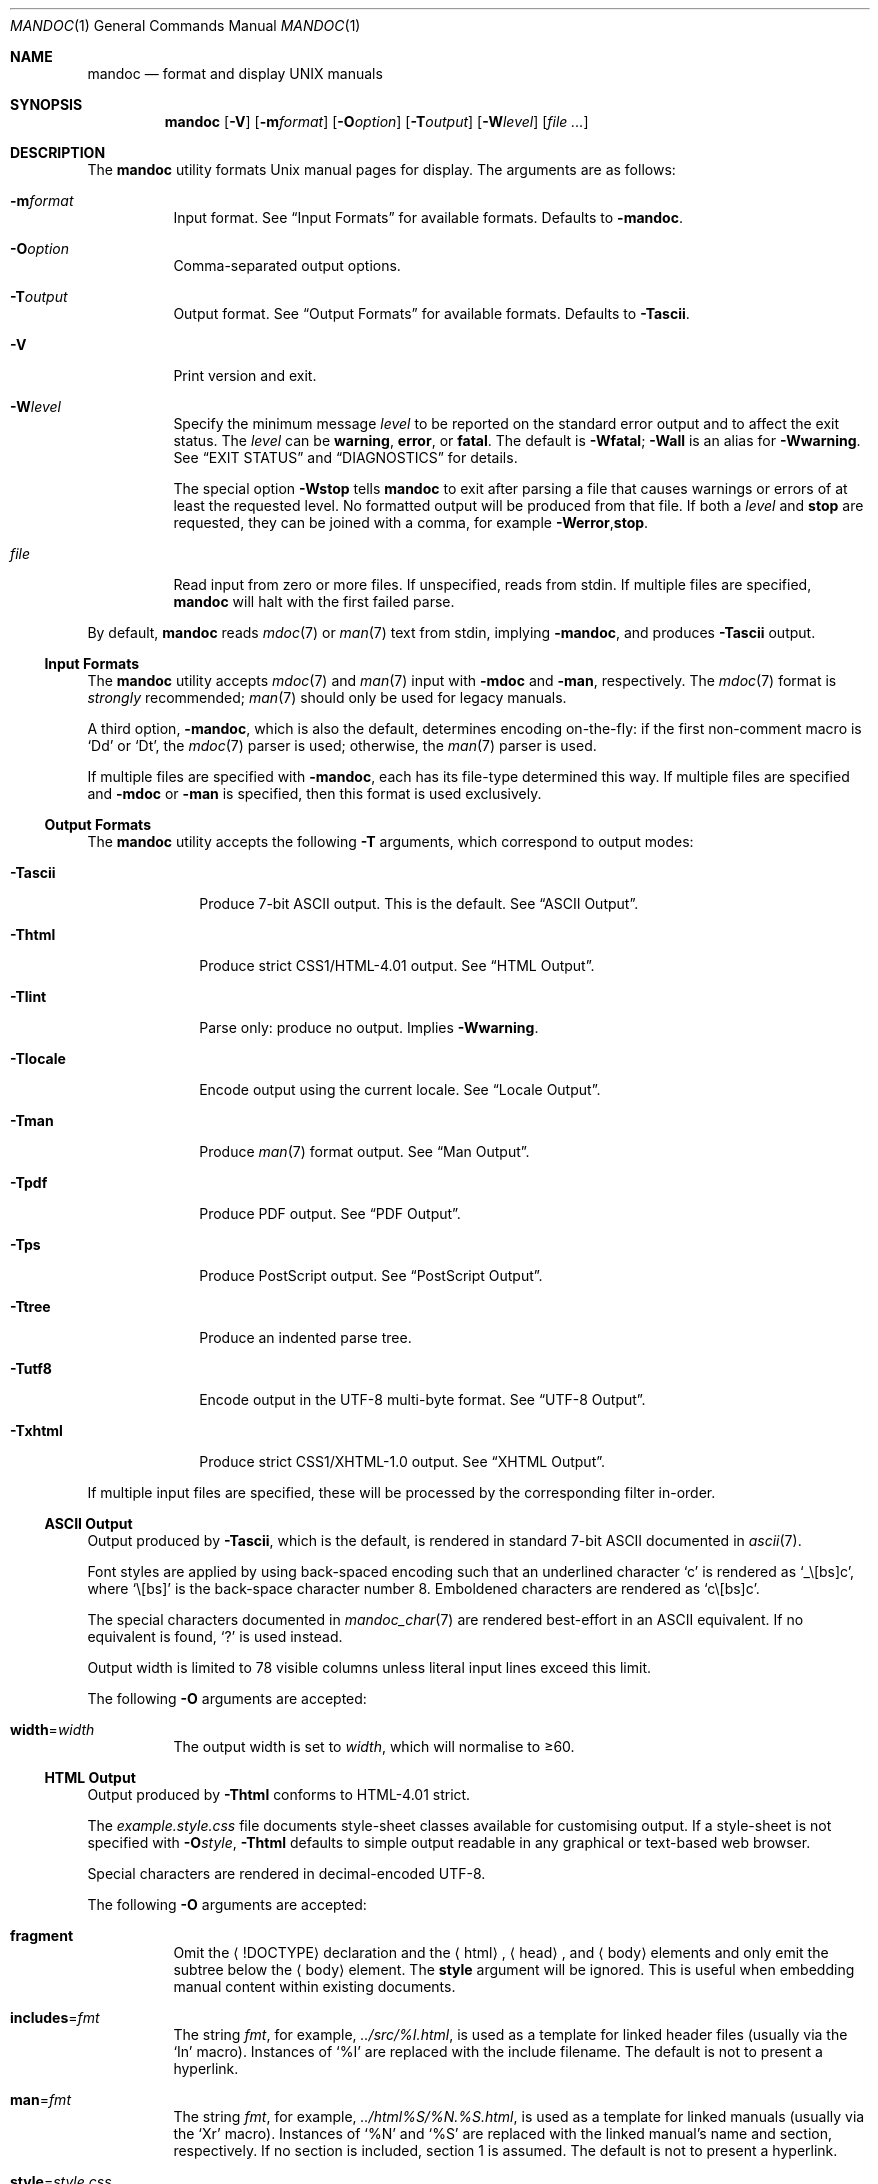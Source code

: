 .\"	$Id: mandoc.1,v 1.96 2011/10/06 23:05:55 kristaps Exp $
.\"
.\" Copyright (c) 2009, 2010, 2011 Kristaps Dzonsons <kristaps@bsd.lv>
.\"
.\" Permission to use, copy, modify, and distribute this software for any
.\" purpose with or without fee is hereby granted, provided that the above
.\" copyright notice and this permission notice appear in all copies.
.\"
.\" THE SOFTWARE IS PROVIDED "AS IS" AND THE AUTHOR DISCLAIMS ALL WARRANTIES
.\" WITH REGARD TO THIS SOFTWARE INCLUDING ALL IMPLIED WARRANTIES OF
.\" MERCHANTABILITY AND FITNESS. IN NO EVENT SHALL THE AUTHOR BE LIABLE FOR
.\" ANY SPECIAL, DIRECT, INDIRECT, OR CONSEQUENTIAL DAMAGES OR ANY DAMAGES
.\" WHATSOEVER RESULTING FROM LOSS OF USE, DATA OR PROFITS, WHETHER IN AN
.\" ACTION OF CONTRACT, NEGLIGENCE OR OTHER TORTIOUS ACTION, ARISING OUT OF
.\" OR IN CONNECTION WITH THE USE OR PERFORMANCE OF THIS SOFTWARE.
.\"
.Dd $Mdocdate: October 6 2011 $
.Dt MANDOC 1
.Os
.Sh NAME
.Nm mandoc
.Nd format and display UNIX manuals
.Sh SYNOPSIS
.Nm mandoc
.Op Fl V
.Op Fl m Ns Ar format
.Op Fl O Ns Ar option
.Op Fl T Ns Ar output
.Op Fl W Ns Ar level
.Op Ar
.Sh DESCRIPTION
The
.Nm
utility formats
.Ux
manual pages for display.
The arguments are as follows:
.Bl -tag -width Ds
.It Fl m Ns Ar format
Input format.
See
.Sx Input Formats
for available formats.
Defaults to
.Fl m Ns Cm andoc .
.It Fl O Ns Ar option
Comma-separated output options.
.It Fl T Ns Ar output
Output format.
See
.Sx Output Formats
for available formats.
Defaults to
.Fl T Ns Cm ascii .
.It Fl V
Print version and exit.
.It Fl W Ns Ar level
Specify the minimum message
.Ar level
to be reported on the standard error output and to affect the exit status.
The
.Ar level
can be
.Cm warning ,
.Cm error ,
or
.Cm fatal .
The default is
.Fl W Ns Cm fatal ;
.Fl W Ns Cm all
is an alias for
.Fl W Ns Cm warning .
See
.Sx EXIT STATUS
and
.Sx DIAGNOSTICS
for details.
.Pp
The special option
.Fl W Ns Cm stop
tells
.Nm
to exit after parsing a file that causes warnings or errors of at least
the requested level.
No formatted output will be produced from that file.
If both a
.Ar level
and
.Cm stop
are requested, they can be joined with a comma, for example
.Fl W Ns Cm error , Ns Cm stop .
.It Ar file
Read input from zero or more files.
If unspecified, reads from stdin.
If multiple files are specified,
.Nm
will halt with the first failed parse.
.El
.Pp
By default,
.Nm
reads
.Xr mdoc 7
or
.Xr man 7
text from stdin, implying
.Fl m Ns Cm andoc ,
and produces
.Fl T Ns Cm ascii
output.
.Ss Input Formats
The
.Nm
utility accepts
.Xr mdoc 7
and
.Xr man 7
input with
.Fl m Ns Cm doc
and
.Fl m Ns Cm an ,
respectively.
The
.Xr mdoc 7
format is
.Em strongly
recommended;
.Xr man 7
should only be used for legacy manuals.
.Pp
A third option,
.Fl m Ns Cm andoc ,
which is also the default, determines encoding on-the-fly: if the first
non-comment macro is
.Sq \&Dd
or
.Sq \&Dt ,
the
.Xr mdoc 7
parser is used; otherwise, the
.Xr man 7
parser is used.
.Pp
If multiple
files are specified with
.Fl m Ns Cm andoc ,
each has its file-type determined this way.
If multiple files are
specified and
.Fl m Ns Cm doc
or
.Fl m Ns Cm an
is specified, then this format is used exclusively.
.Ss Output Formats
The
.Nm
utility accepts the following
.Fl T
arguments, which correspond to output modes:
.Bl -tag -width "-Tlocale"
.It Fl T Ns Cm ascii
Produce 7-bit ASCII output.
This is the default.
See
.Sx ASCII Output .
.It Fl T Ns Cm html
Produce strict CSS1/HTML-4.01 output.
See
.Sx HTML Output .
.It Fl T Ns Cm lint
Parse only: produce no output.
Implies
.Fl W Ns Cm warning .
.It Fl T Ns Cm locale
Encode output using the current locale.
See
.Sx Locale Output .
.It Fl T Ns Cm man
Produce
.Xr man 7
format output.
See
.Sx Man Output .
.It Fl T Ns Cm pdf
Produce PDF output.
See
.Sx PDF Output .
.It Fl T Ns Cm ps
Produce PostScript output.
See
.Sx PostScript Output .
.It Fl T Ns Cm tree
Produce an indented parse tree.
.It Fl T Ns Cm utf8
Encode output in the UTF\-8 multi-byte format.
See
.Sx UTF\-8 Output .
.It Fl T Ns Cm xhtml
Produce strict CSS1/XHTML-1.0 output.
See
.Sx XHTML Output .
.El
.Pp
If multiple input files are specified, these will be processed by the
corresponding filter in-order.
.Ss ASCII Output
Output produced by
.Fl T Ns Cm ascii ,
which is the default, is rendered in standard 7-bit ASCII documented in
.Xr ascii 7 .
.Pp
Font styles are applied by using back-spaced encoding such that an
underlined character
.Sq c
is rendered as
.Sq _ Ns \e[bs] Ns c ,
where
.Sq \e[bs]
is the back-space character number 8.
Emboldened characters are rendered as
.Sq c Ns \e[bs] Ns c .
.Pp
The special characters documented in
.Xr mandoc_char 7
are rendered best-effort in an ASCII equivalent.
If no equivalent is found,
.Sq \&?
is used instead.
.Pp
Output width is limited to 78 visible columns unless literal input lines
exceed this limit.
.Pp
The following
.Fl O
arguments are accepted:
.Bl -tag -width Ds
.It Cm width Ns = Ns Ar width
The output width is set to
.Ar width ,
which will normalise to \(>=60.
.El
.Ss HTML Output
Output produced by
.Fl T Ns Cm html
conforms to HTML-4.01 strict.
.Pp
The
.Pa example.style.css
file documents style-sheet classes available for customising output.
If a style-sheet is not specified with
.Fl O Ns Ar style ,
.Fl T Ns Cm html
defaults to simple output readable in any graphical or text-based web
browser.
.Pp
Special characters are rendered in decimal-encoded UTF\-8.
.Pp
The following
.Fl O
arguments are accepted:
.Bl -tag -width Ds
.It Cm fragment
Omit the
.Aq !DOCTYPE
declaration and the
.Aq html ,
.Aq head ,
and
.Aq body
elements and only emit the subtree below the
.Aq body
element.
The
.Cm style
argument will be ignored.
This is useful when embedding manual content within existing documents.
.It Cm includes Ns = Ns Ar fmt
The string
.Ar fmt ,
for example,
.Ar ../src/%I.html ,
is used as a template for linked header files (usually via the
.Sq \&In
macro).
Instances of
.Sq \&%I
are replaced with the include filename.
The default is not to present a
hyperlink.
.It Cm man Ns = Ns Ar fmt
The string
.Ar fmt ,
for example,
.Ar ../html%S/%N.%S.html ,
is used as a template for linked manuals (usually via the
.Sq \&Xr
macro).
Instances of
.Sq \&%N
and
.Sq %S
are replaced with the linked manual's name and section, respectively.
If no section is included, section 1 is assumed.
The default is not to
present a hyperlink.
.It Cm style Ns = Ns Ar style.css
The file
.Ar style.css
is used for an external style-sheet.
This must be a valid absolute or
relative URI.
.El
.Ss Locale Output
Locale-depending output encoding is triggered with
.Fl T Ns Cm locale .
This option is not available on all systems: systems without locale
support, or those whose internal representation is not natively UCS-4,
will fall back to
.Fl T Ns Cm ascii .
See
.Sx ASCII Output
for font style specification and available command-line arguments.
.Ss Man Output
Translate input format into
.Xr man 7
output format.
This is useful for distributing manual sources to legancy systems
lacking
.Xr mdoc 7
formatters.
.Pp
If
.Xr mdoc 7
is passed as input, it is translated into
.Xr man 7 .
If the input format is
.Xr man 7 ,
the input is copied to the output, expanding any
.Xr roff 7
.Sq so
requests.
The parser is also run, and as usual, the
.Fl W
level controls which
.Sx DIAGNOSTICS
are displayed before copying the input to the output.
.Ss PDF Output
PDF-1.1 output may be generated by
.Fl T Ns Cm pdf .
See
.Sx PostScript Output
for
.Fl O
arguments and defaults.
.Ss PostScript Output
PostScript
.Qq Adobe-3.0
Level-2 pages may be generated by
.Fl T Ns Cm ps .
Output pages default to letter sized and are rendered in the Times font
family, 11-point.
Margins are calculated as 1/9 the page length and width.
Line-height is 1.4m.
.Pp
Special characters are rendered as in
.Sx ASCII Output .
.Pp
The following
.Fl O
arguments are accepted:
.Bl -tag -width Ds
.It Cm paper Ns = Ns Ar name
The paper size
.Ar name
may be one of
.Ar a3 ,
.Ar a4 ,
.Ar a5 ,
.Ar legal ,
or
.Ar letter .
You may also manually specify dimensions as
.Ar NNxNN ,
width by height in millimetres.
If an unknown value is encountered,
.Ar letter
is used.
.El
.Ss UTF\-8 Output
Use
.Fl T Ns Cm utf8
to force a UTF\-8 locale.
See
.Sx Locale Output
for details and options.
.Ss XHTML Output
Output produced by
.Fl T Ns Cm xhtml
conforms to XHTML-1.0 strict.
.Pp
See
.Sx HTML Output
for details; beyond generating XHTML tags instead of HTML tags, these
output modes are identical.
.Sh EXIT STATUS
The
.Nm
utility exits with one of the following values, controlled by the message
.Ar level
associated with the
.Fl W
option:
.Pp
.Bl -tag -width Ds -compact
.It 0
No warnings or errors occurred, or those that did were ignored because
they were lower than the requested
.Ar level .
.It 2
At least one warning occurred, but no error, and
.Fl W Ns Cm warning
was specified.
.It 3
At least one parsing error occurred, but no fatal error, and
.Fl W Ns Cm error
or
.Fl W Ns Cm warning
was specified.
.It 4
A fatal parsing error occurred.
.It 5
Invalid command line arguments were specified.
No input files have been read.
.It 6
An operating system error occurred, for example memory exhaustion or an
error accessing input files.
Such errors cause
.Nm
to exit at once, possibly in the middle of parsing or formatting a file.
.El
.Pp
Note that selecting
.Fl T Ns Cm lint
output mode implies
.Fl W Ns Cm warning .
.Sh EXAMPLES
To page manuals to the terminal:
.Pp
.Dl $ mandoc \-Wall,stop mandoc.1 2\*(Gt&1 | less
.Dl $ mandoc mandoc.1 mdoc.3 mdoc.7 | less
.Pp
To produce HTML manuals with
.Ar style.css
as the style-sheet:
.Pp
.Dl $ mandoc \-Thtml -Ostyle=style.css mdoc.7 \*(Gt mdoc.7.html
.Pp
To check over a large set of manuals:
.Pp
.Dl $ mandoc \-Tlint `find /usr/src -name \e*\e.[1-9]`
.Pp
To produce a series of PostScript manuals for A4 paper:
.Pp
.Dl $ mandoc \-Tps \-Opaper=a4 mdoc.7 man.7 \*(Gt manuals.ps
.Pp
Convert a modern
.Xr mdoc 7
manual to the older
.Xr man 7
format, for use on systems lacking an
.Xr mdoc 7
parser:
.Pp
.Dl $ mandoc \-Tman foo.mdoc \*(Gt foo.man
.Sh DIAGNOSTICS
Standard error messages reporting parsing errors are prefixed by
.Pp
.Sm off
.D1 Ar file : line : column : \ level :
.Sm on
.Pp
where the fields have the following meanings:
.Bl -tag -width "column"
.It Ar file
The name of the input file causing the message.
.It Ar line
The line number in that input file.
Line numbering starts at 1.
.It Ar column
The column number in that input file.
Column numbering starts at 1.
If the issue is caused by a word, the column number usually
points to the first character of the word.
.It Ar level
The message level, printed in capital letters.
.El
.Pp
Message levels have the following meanings:
.Bl -tag -width "warning"
.It Cm fatal
The parser is unable to parse a given input file at all.
No formatted output is produced from that input file.
.It Cm error
An input file contains syntax that cannot be safely interpreted,
either because it is invalid or because
.Nm
does not implement it yet.
By discarding part of the input or inserting missing tokens,
the parser is able to continue, and the error does not prevent
generation of formatted output, but typically, preparing that
output involves information loss, broken document structure
or unintended formatting.
.It Cm warning
An input file uses obsolete, discouraged or non-portable syntax.
All the same, the meaning of the input is unambiguous and a correct
rendering can be produced.
Documents causing warnings may render poorly when using other
formatting tools instead of
.Nm .
.El
.Pp
Messages of the
.Cm warning
and
.Cm error
levels are hidden unless their level, or a lower level, is requested using a
.Fl W
option or
.Fl T Ns Cm lint
output mode.
.Pp
The
.Nm
utility may also print messages related to invalid command line arguments
or operating system errors, for example when memory is exhausted or
input files cannot be read.
Such messages do not carry the prefix described above.
.Sh COMPATIBILITY
This section summarises
.Nm
compatibility with GNU troff.
Each input and output format is separately noted.
.Ss ASCII Compatibility
.Bl -bullet -compact
.It
Unrenderable unicode codepoints specified with
.Sq \e[uNNNN]
escapes are printed as
.Sq \&?
in mandoc.
In GNU troff, these raise an error.
.It
The
.Sq \&Bd \-literal
and
.Sq \&Bd \-unfilled
macros of
.Xr mdoc 7
in
.Fl T Ns Cm ascii
are synonyms, as are \-filled and \-ragged.
.It
In historic GNU troff, the
.Sq \&Pa
.Xr mdoc 7
macro does not underline when scoped under an
.Sq \&It
in the FILES section.
This behaves correctly in
.Nm .
.It
A list or display following the
.Sq \&Ss
.Xr mdoc 7
macro in
.Fl T Ns Cm ascii
does not assert a prior vertical break, just as it doesn't with
.Sq \&Sh .
.It
The
.Sq \&na
.Xr man 7
macro in
.Fl T Ns Cm ascii
has no effect.
.It
Words aren't hyphenated.
.El
.Ss HTML/XHTML Compatibility
.Bl -bullet -compact
.It
The
.Sq \efP
escape will revert the font to the previous
.Sq \ef
escape, not to the last rendered decoration, which is now dictated by
CSS instead of hard-coded.
It also will not span past the current scope,
for the same reason.
Note that in
.Sx ASCII Output
mode, this will work fine.
.It
The
.Xr mdoc 7
.Sq \&Bl \-hang
and
.Sq \&Bl \-tag
list types render similarly (no break following overreached left-hand
side) due to the expressive constraints of HTML.
.It
The
.Xr man 7
.Sq IP
and
.Sq TP
lists render similarly.
.El
.Sh SEE ALSO
.Xr eqn 7 ,
.Xr man 7 ,
.Xr mandoc_char 7 ,
.Xr mdoc 7 ,
.Xr roff 7 ,
.Xr tbl 7
.Sh AUTHORS
The
.Nm
utility was written by
.An Kristaps Dzonsons ,
.Mt kristaps@bsd.lv .
.Sh CAVEATS
In
.Fl T Ns Cm html
and
.Fl T Ns Cm xhtml ,
the maximum size of an element attribute is determined by
.Dv BUFSIZ ,
which is usually 1024 bytes.
Be aware of this when setting long link
formats such as
.Fl O Ns Cm style Ns = Ns Ar really/long/link .
.Pp
Nesting elements within next-line element scopes of
.Fl m Ns Cm an ,
such as
.Sq br
within an empty
.Sq B ,
will confuse
.Fl T Ns Cm html
and
.Fl T Ns Cm xhtml
and cause them to forget the formatting of the prior next-line scope.
.Pp
The
.Sq \(aq
control character is an alias for the standard macro control character
and does not emit a line-break as stipulated in GNU troff.

